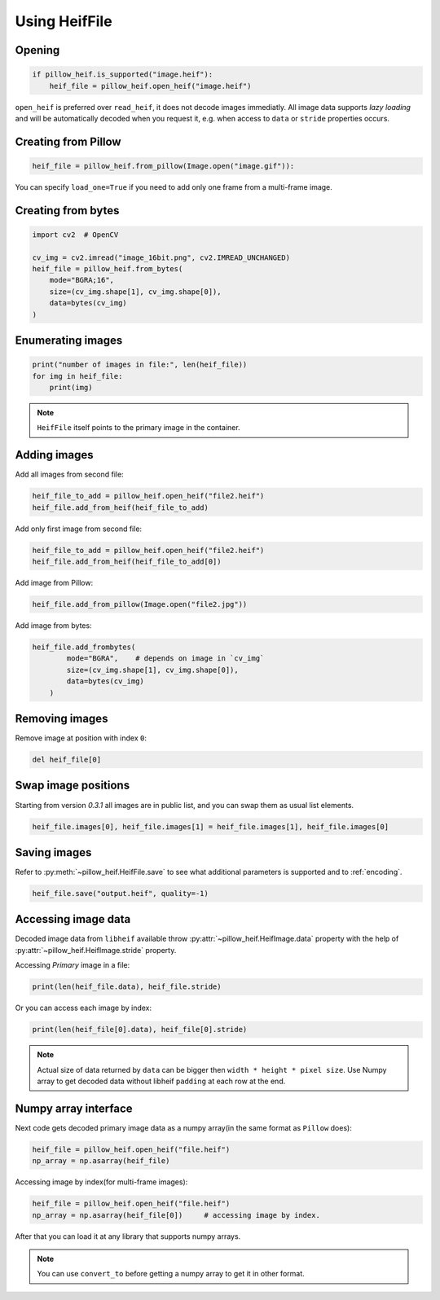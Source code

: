 Using HeifFile
==============

Opening
-------

.. code-block:: python

    if pillow_heif.is_supported("image.heif"):
        heif_file = pillow_heif.open_heif("image.heif")

``open_heif`` is preferred over ``read_heif``, it does not decode images immediatly.
All image data supports `lazy loading` and will be automatically decoded when you request it,
e.g. when access to ``data`` or ``stride`` properties occurs.

Creating from Pillow
--------------------

.. code-block:: python

    heif_file = pillow_heif.from_pillow(Image.open("image.gif")):

You can specify ``load_one=True`` if you need to add only one frame from a multi-frame image.

Creating from bytes
-------------------

.. code-block:: python

    import cv2  # OpenCV

    cv_img = cv2.imread("image_16bit.png", cv2.IMREAD_UNCHANGED)
    heif_file = pillow_heif.from_bytes(
        mode="BGRA;16",
        size=(cv_img.shape[1], cv_img.shape[0]),
        data=bytes(cv_img)
    )

Enumerating images
------------------

.. code-block:: python

    print("number of images in file:", len(heif_file))
    for img in heif_file:
        print(img)

.. note:: ``HeifFile`` itself points to the primary image in the container.

Adding images
-------------

Add all images from second file:

.. code-block:: python

    heif_file_to_add = pillow_heif.open_heif("file2.heif")
    heif_file.add_from_heif(heif_file_to_add)

Add only first image from second file:

.. code-block:: python

    heif_file_to_add = pillow_heif.open_heif("file2.heif")
    heif_file.add_from_heif(heif_file_to_add[0])

Add image from Pillow:

.. code-block:: python

    heif_file.add_from_pillow(Image.open("file2.jpg"))

Add image from bytes:

.. code-block:: python

    heif_file.add_frombytes(
            mode="BGRA",    # depends on image in `cv_img`
            size=(cv_img.shape[1], cv_img.shape[0]),
            data=bytes(cv_img)
        )

Removing images
---------------

Remove image at position with index ``0``:

.. code-block:: python

    del heif_file[0]

Swap image positions
--------------------

Starting from version `0.3.1` all images are in public list, and you can swap them as usual list elements.

.. code-block:: python

    heif_file.images[0], heif_file.images[1] = heif_file.images[1], heif_file.images[0]

Saving images
-------------

Refer to :py:meth:`~pillow_heif.HeifFile.save` to see what additional parameters is supported and to :ref:`encoding`.

.. code-block:: python

    heif_file.save("output.heif", quality=-1)

.. _image_data:

Accessing image data
--------------------

Decoded image data from ``libheif`` available throw :py:attr:`~pillow_heif.HeifImage.data` property
with the help of :py:attr:`~pillow_heif.HeifImage.stride` property.

Accessing `Primary` image in a file:

.. code-block:: python

    print(len(heif_file.data), heif_file.stride)

Or you can access each image by index:

.. code-block:: python

    print(len(heif_file[0].data), heif_file[0].stride)

.. note:: Actual size of data returned by ``data`` can be bigger then ``width * height * pixel size``.
    Use Numpy array to get decoded data without libheif ``padding`` at each row at the end.

Numpy array interface
---------------------

Next code gets decoded primary image data as a numpy array(in the same format as ``Pillow`` does):

.. code-block:: python

    heif_file = pillow_heif.open_heif("file.heif")
    np_array = np.asarray(heif_file)

Accessing image by index(for multi-frame images):

.. code-block:: python

    heif_file = pillow_heif.open_heif("file.heif")
    np_array = np.asarray(heif_file[0])     # accessing image by index.

After that you can load it at any library that supports numpy arrays.

.. note:: You can use ``convert_to`` before getting a numpy array to get it in other format.
